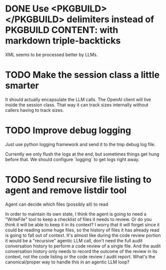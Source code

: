 * DONE Use <PKGBUILD></PKGBUILD> delimiters instead of PKGBUILD CONTENT: with markdown triple-backticks
  CLOSED: [2025-08-03 Sun 18:33]

XML seems to be processed better by LLMs.
* TODO Make the session class a little smarter
It should actually encapsulate the LLM calls. The OpenAI client will live
inside the session class. That way it can track sizes internally without
callers having to track sizes.
* TODO Improve debug logging
Just use python logging framework and send it to the tmp debug log file.

Currently we only flush the logs at the end, but sometimes things get
hung before that. We should configure `logging` to get logs right
away.
* TODO Send recursive file listing to agent and remove listdir tool
Agent can decide which files (possibly all) to read

In order to maintain its own state, I think the agent is going to need a
"WriteFile" tool to keep a checklist of files it needs to review. Or do you
think it will be able to keep it in its context? I worry that it will
forget since it could be reading some huge files, so the history of files
it has already read is going to fall out of context. It's almost like
during the code review portion it would be a "recursive" agentic LLM call,
don't need the full audit conversation history to perform a code review of
a single file. And the audit conversation history only needs to record the
outcome of the review in its context, not the code listing or the code
review / audit report. What's the canonical/proper way to handle this in an
agentic LLM loop?
